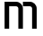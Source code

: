 SplineFontDB: 3.2
FontName: 0001_0001.otf
FullName: Untitled143
FamilyName: Untitled143
Weight: Regular
Copyright: Copyright (c) 2023, yihui
UComments: "2023-3-16: Created with FontForge (http://fontforge.org)"
Version: 001.000
ItalicAngle: 0
UnderlinePosition: -100
UnderlineWidth: 50
Ascent: 800
Descent: 200
InvalidEm: 0
LayerCount: 2
Layer: 0 0 "Back" 1
Layer: 1 0 "Fore" 0
XUID: [1021 906 590844009 6386329]
OS2Version: 0
OS2_WeightWidthSlopeOnly: 0
OS2_UseTypoMetrics: 1
CreationTime: 1678942954
ModificationTime: 1678942954
OS2TypoAscent: 0
OS2TypoAOffset: 1
OS2TypoDescent: 0
OS2TypoDOffset: 1
OS2TypoLinegap: 0
OS2WinAscent: 0
OS2WinAOffset: 1
OS2WinDescent: 0
OS2WinDOffset: 1
HheadAscent: 0
HheadAOffset: 1
HheadDescent: 0
HheadDOffset: 1
OS2Vendor: 'PfEd'
DEI: 91125
Encoding: ISO8859-1
UnicodeInterp: none
NameList: AGL For New Fonts
DisplaySize: -48
AntiAlias: 1
FitToEm: 0
BeginChars: 256 1

StartChar: m
Encoding: 109 109 0
Width: 1152
VWidth: 2048
Flags: HW
LayerCount: 2
Fore
SplineSet
128 768 m 1
 128 0 l 1
 256 0 l 1
 256 640 l 1
 448 640 l 2
 483 640 512 611 512 576 c 2
 512 0 l 1
 640 0 l 1
 640 576 l 2
 640 682 554 768 448 768 c 2
 128 768 l 1
1024 576 m 2
 1024 682 938 768 832 768 c 2
 640 768 l 1
 640 640 l 1
 832 640 l 2
 867 640 896 611 896 576 c 2
 896 0 l 1
 1024 0 l 1
 1024 576 l 2
EndSplineSet
EndChar
EndChars
EndSplineFont
